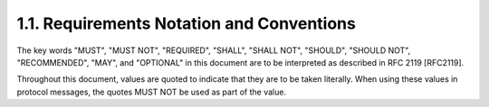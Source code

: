 1.1.  Requirements Notation and Conventions
----------------------------------------------------------------

The key words "MUST", "MUST NOT", "REQUIRED", "SHALL", "SHALL NOT", "SHOULD", "SHOULD NOT", "RECOMMENDED", "MAY", and "OPTIONAL" in this document are to be interpreted as described in RFC 2119 [RFC2119].

Throughout this document, values are quoted to indicate that they are to be taken literally. When using these values in protocol messages, the quotes MUST NOT be used as part of the value.


